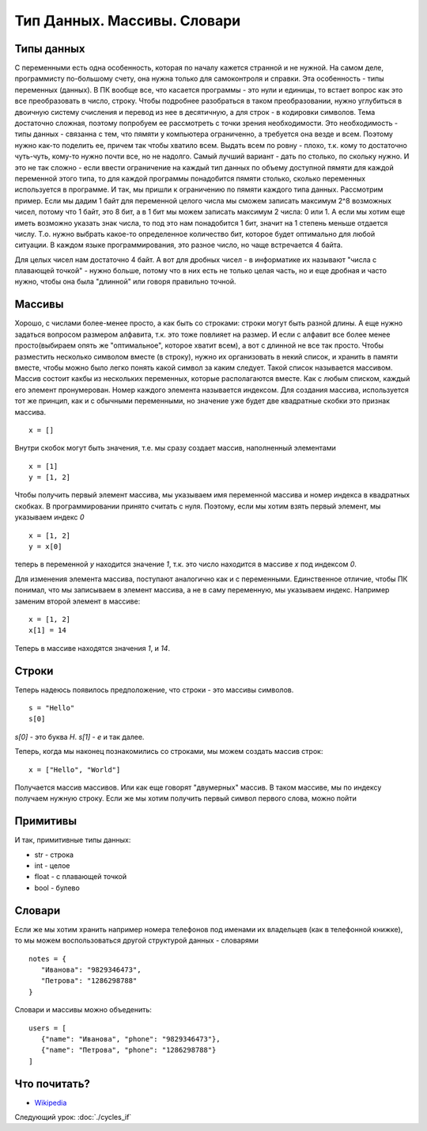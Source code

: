 Тип Данных. Массивы. Словари
============================

Типы данных
-----------

С переменными есть одна особенность, которая по началу кажется странной и не
нужной. На самом деле, программисту по-большому счету, она нужна только для
самоконтроля и справки.
Эта особенность - типы переменных (данных). В ПК вообще все, что касается программы
- это нули и единицы, то встает вопрос как это все преобразовать в число, строку.
Чтобы подробнее разобраться в таком преобразовании, нужно углубиться в двоичную
систему счисления и перевод из нее в десятичную, а для строк - в кодировки
символов.
Тема достаточно сложная, поэтому попробуем ее рассмотреть с точки зрения
необходимости. Это необходимость - типы данных - связанна с тем, что пямяти у
компьютера ограниченно, а требуется она везде и всем. Поэтому нужно как-то
поделить ее, причем так чтобы хватило всем. Выдать всем по ровну - плохо, т.к.
кому то достаточно чуть-чуть, кому-то нужно почти все, но не надолго. Самый
лучший вариант - дать по столько, по скольку нужно. И это не так сложно - если
ввести ограничение на каждый тип данных по объему доступной пямяти для каждой
переменной этого типа, то для каждой программы понадобится пямяти столько,
сколько переменных используется в программе.
И так, мы пришли к ограничению по пямяти каждого типа данных. Рассмотрим пример.
Если мы дадим 1 байт для переменной целого числа мы сможем записать максимум
2^8 возможных чисел, потому что 1 байт, это 8 бит, а в 1 бит мы можем записать
максимум 2 числа: 0 или 1. А если мы хотим еще иметь возможно указать знак
числа, то под это нам понадобится 1 бит, значит на 1 степень меньше отдается
числу. Т.о. нужно выбрать какое-то определенное количество бит, которое будет
оптимально для любой ситуации. В каждом языке программирования, это разное
число, но чаще встречается 4 байта.

Для целых чисел нам достаточно 4 байт. А вот для дробных чисел - в информатике
их называют "числа с плавающей точкой" - нужно больше, потому что в них есть не
только целая часть, но и еще дробная и часто нужно, чтобы она была "длинной"
или говоря правильно точной.

Массивы
-------

Хорошо, с числами более-менее просто, а как быть со строками: строки могут быть
разной длины. А еще нужно задаться вопросом размером алфавита, т.к. это тоже
повлияет на размер. И если с алфавит все более менее просто(выбираем опять же
"оптимальное", которое хватит всем), а вот с длинной не все так просто.
Чтобы разместить несколько символом вместе (в строку), нужно их организовать в
некий список, и хранить в памяти вместе, чтобы можно было легко понять какой
символ за каким следует. Такой список называется массивом. Массив состоит какбы
из нескольких переменных, которые располагаются вместе. Как с любым списком,
каждый его элемент пронумерован. Номер каждого элемента называется индексом.
Для создания массива, используется тот же принцип, как и с обычными
переменными, но значение уже будет две квадратные скобки это признак массива.
::

   x = []

Внутри скобок могут быть значения, т.е. мы сразу создает массив, наполненный
элементами
::

   x = [1]
   y = [1, 2]

Чтобы получить первый элемент массива, мы указываем имя переменной массива и
номер индекса в квадратных скобках. В программировании принято считать с нуля.
Поэтому, если мы хотим взять первый элемент, мы указываем индекс `0`
::

   x = [1, 2]
   y = x[0]

теперь в переменной `y` находится значение `1`, т.к. это число находится в
массиве `x` под индексом `0`.

Для изменения элемента массива, поступают аналогично как и с переменными.
Единственное отличие, чтобы ПК понимал, что мы записываем в элемент массива, а
не в саму переменную, мы указываем индекс. Например заменим второй элемент в массиве::

   x = [1, 2]
   x[1] = 14

Теперь в массиве находятся значения `1`, и `14`.

Строки
------

Теперь надеюсь появилось предположение, что строки - это массивы символов.
::

   s = "Hello"
   s[0]

`s[0]` - это буква `H`. `s[1]` - `e` и так далее.

Теперь, когда мы наконец познакомились со строками, мы можем создать массив строк::

   x = ["Hello", "World"]

Получается массив массивов. Или как еще говорят "двумерных" массив. В таком массиве, мы по индексу получаем нужную строку.
Если же мы хотим получить первый символ первого слова, можно пойти

Примитивы
---------

И так, примитивные типы данных:

- str - строка
- int - целое
- float - с плавающей точкой
- bool - булево

Словари
-------

Если же мы хотим хранить например номера телефонов под именами их владельцев
(как в телефонной книжке), то мы можем воспользоваться другой структурой данных
- словарями

::

   notes = {
      "Иванова": "9829346473",
      "Петрова": "1286298788"
   }

Словари и массивы можно объеденить::

   users = [
      {"name": "Иванова", "phone": "9829346473"},
      {"name": "Петрова", "phone": "1286298788"}
   ]

Что почитать?
-------------

- `Wikipedia`_

.. _Wikipedia: https://ru.wikipedia.org/wiki/%D0%9C%D0%B0%D1%81%D1%81%D0%B8%D0%B2_(%D0%BF%D1%80%D0%BE%D0%B3%D1%80%D0%B0%D0%BC%D0%BC%D0%B8%D1%80%D0%BE%D0%B2%D0%B0%D0%BD%D0%B8%D0%B5)

Следующий урок: :doc:`./cycles_if`
